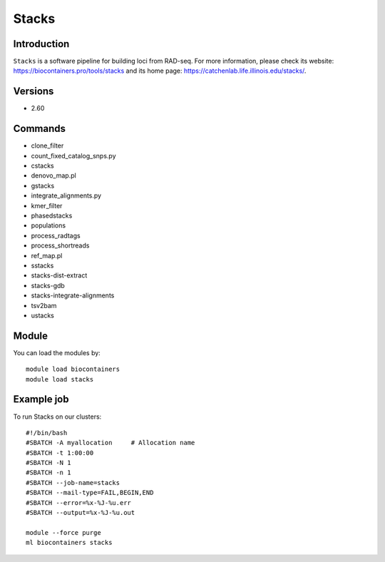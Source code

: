 .. _backbone-label:

Stacks
==============================

Introduction
~~~~~~~~
``Stacks`` is a software pipeline for building loci from RAD-seq. For more information, please check its website: https://biocontainers.pro/tools/stacks and its home page: https://catchenlab.life.illinois.edu/stacks/.

Versions
~~~~~~~~
- 2.60

Commands
~~~~~~~
- clone_filter
- count_fixed_catalog_snps.py
- cstacks
- denovo_map.pl
- gstacks
- integrate_alignments.py
- kmer_filter
- phasedstacks
- populations
- process_radtags
- process_shortreads
- ref_map.pl
- sstacks
- stacks-dist-extract
- stacks-gdb
- stacks-integrate-alignments
- tsv2bam
- ustacks

Module
~~~~~~~~
You can load the modules by::
    
    module load biocontainers
    module load stacks

Example job
~~~~~
To run Stacks on our clusters::

    #!/bin/bash
    #SBATCH -A myallocation     # Allocation name 
    #SBATCH -t 1:00:00
    #SBATCH -N 1
    #SBATCH -n 1
    #SBATCH --job-name=stacks
    #SBATCH --mail-type=FAIL,BEGIN,END
    #SBATCH --error=%x-%J-%u.err
    #SBATCH --output=%x-%J-%u.out

    module --force purge
    ml biocontainers stacks
